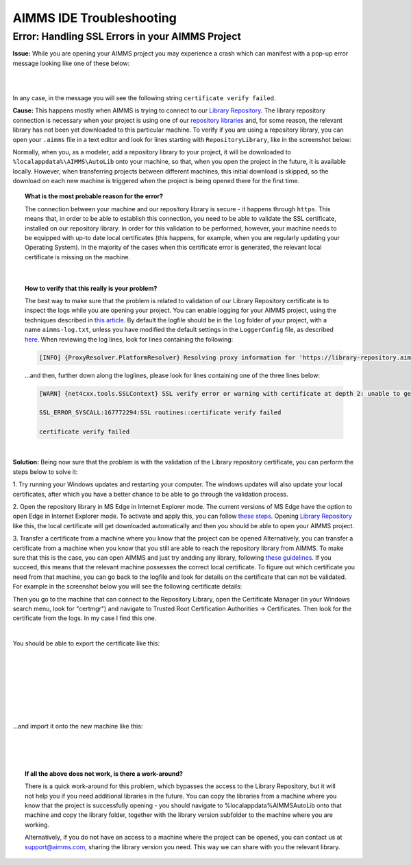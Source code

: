 AIMMS IDE Troubleshooting
===========================================

Error: Handling SSL Errors in your AIMMS Project 
-------------------------------------------------

**Issue:** While you are opening your AIMMS project you may experience a crash which can manifest with a pop-up error message looking like one of these below:

.. image:: images/SSL_error_1.png
    :width: 100
    :align: center

|

.. image:: images/SSL_error_2.png
    :width: 100
    :align: center

|

In any case, in the message you will see the following string ``certificate verify failed``.

**Cause:** This happens mostly when AIMMS is trying to connect to our `Library Repository <https://library-repository.aimms.com>`_. 
The library repository connection is necessary when your project is using one of our `repository libraries <https://documentation.aimms.com/library-repository.html>`_ and, for some reason, the relevant library has not been yet downloaded to this particular machine. 
To verify if you are using a repository library, you can open your ``.aimms`` file in a text editor and look for lines starting with ``RepositoryLibrary``, like in the screenshot below:

.. image:: images/aimms_file.png
    :align: center

Normally, when you, as a modeler, add a repository library to your project, it will be downloaded to ``%localappdata%\AIMMS\AutoLib`` onto your machine, so that, when you open the project in the future, it is available locally. 
However, when transferring projects between different machines, this initial download is skipped, so the download on each new machine is triggered when the project is being opened there for the first time.

.. topic:: What is the most probable reason for the error?

    The connection between your machine and our repository library is secure - it happens through ``https``. 
    This means that, in order to be able to establish this connection, you need to be able to validate the SSL certificate, installed on our repository library. 
    In order for this validation to be performed, however, your machine needs to be equipped with up-to date local certificates 
    (this happens, for example, when you are regularly updating your Operating System). 
    In the majority of the cases when this certificate error is generated, the relevant local certificate is missing on the machine. 

|

.. topic:: How to verify that this really is your problem? 

    The best way to make sure that the problem is related to validation of our Library Repository certificate is to inspect the logs while you are opening your project.
    You can enable logging for your AIMMS project, using the techniques described 
    in `this article <https://how-to.aimms.com/Articles/329/329-more-logging.html#for-logging-in-aimms-developer>`_.
    By default the logfile should be in the ``log`` folder of your project, with a name ``aimms-log.txt``, 
    unless you have modified the default settings in the ``LoggerConfig`` file, as described `here <https://how-to.aimms.com/Articles/329/329-more-logging.html#control-of-the-logging>`_.
    When reviewing the log lines, look for lines containing the following:

    .. code-block:: text

        [INFO] {ProxyResolver.PlatformResolver} Resolving proxy information for 'https://library-repository.aimms.com:443/x64_vc143_Release.all'

    ...and then, further down along the loglines, please look for lines containing one of the three lines below:
    
    .. code-block:: text
        
        [WARN] {net4cxx.tools.SSLContext} SSL verify error or warning with certificate at depth 2: unable to get local issuer certificate
        
        SSL_ERROR_SYSCALL:167772294:SSL routines::certificate verify failed
        
        certificate verify failed

|

**Solution:** Being now sure that the problem is with the validation of the Library repository certificate, you can perform the steps below to solve it:

1. Try running your Windows updates and restarting your computer. 
The windows updates will also update your local certificates, after which you have a better chance to be able to go through the validation process. 

2. Open the repository library in MS Edge in Internet Explorer mode. 
The current versions of MS Edge have the option to open Edge in Internet Explorer mode. 
To activate and apply this, you can follow `these steps <https://support.microsoft.com/en-us/microsoft-edge/internet-explorer-mode-in-microsoft-edge-6604162f-e38a-48b2-acd2-682dbac6f0de#:~:text=To%20turn%20on%20Internet%20Explorer,Restart%20Microsoft%20Edge.>`_.
Opening `Library Repository <https://library-repository.aimms.com>`_ like this, the local certificate will get downloaded automatically and then you should be able to open your AIMMS project.

3. Transfer a certificate from a machine where you know that the project can be opened 
Alternatively, you can transfer a certificate from a machine when you know that you still are able to reach the repository library from AIMMS. To make sure that this is the case, you can open AIMMS and just try andding any library, following `these guidelines <https://how-to.aimms.com/Articles/84/84-using-libraries.html#to-add-a-new-library>`_.
If you succeed, this means that the relevant machine possesses the correct local certificate. 
To figure out which certificate you need from that machine, you can go back to the logfile and look for details on the certificate that can not be validated. For example in the screenshot below you will see the following certificate details: 

.. image:: images/certificate_name.png
    :align: center

Then you go to the machine that can connect to the Repository Library, open the Certificate Manager (in your Windows search menu, look for "certmgr") and navigate to Trusted Root Certification Authorities -> Certificates. 
Then look for the certificate from the logs. In my case I find this one.

.. image:: images/Starfield-root-certificate.png
    :align: center

|

You should be able to export the certificate like this: 

.. image:: images/cert_exp-1.png
    :align: center

|

.. image:: images/cert_exp-2.png
    :align: center

|

.. image:: images/cert_exp-3.png
    :align: center

|

.. image:: images/cert_exp-4.png
    :align: center

|

.. image:: images/cert_exp-5.png
    :align: center

|

.. image:: images/cert_exp-6.png
    :align: center

|

.. image:: images/cert_exp-7.png
    :align: center

|

...and import it onto the new machine like this:

.. image:: images/cert-imp-1.png
    :align: center

|

.. image:: images/cert-imp-2.png
    :align: center

|

.. image:: images/cert-imp-3.png
    :align: center

|

.. topic:: If all the above does not work, is there a work-around? 

    There is a quick work-around for this problem, which bypasses the access to the Library Repository, but it will not help you if you need additional libraries in the future.
    You can copy the libraries from a machine where you know that the project is successfully opening - you should navigate to %localappdata%\AIMMS\AutoLib onto that machine and copy the library folder, together with the library version subfolder to the machine where you are working.

    Alternatively, if you do not have an access to a machine where the project can be opened, you can contact us at support@aimms.com, sharing the library version you need. This way we can share with you the relevant library.

.. spelling:word-list::
    aimms
    RepositoryLibrary
    localappdata
    AIMMSAutoLib
    logfile
    ProxyResolver
    PlatformResolver
    loglines
    cxx
    SSLContext
    andding
    logfile
    certmgr
    AIMMSAutoLib